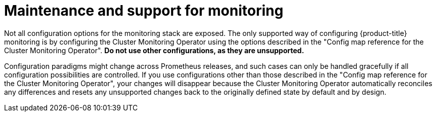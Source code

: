 // Module included in the following assemblies:
//
// * observability/monitoring/configuring-the-monitoring-stack.adoc

[id="maintenance-and-support_{context}"]
= Maintenance and support for monitoring

Not all configuration options for the monitoring stack are exposed. The only supported way of configuring {product-title} monitoring is by configuring the Cluster Monitoring Operator using the options described in the "Config map reference for the Cluster Monitoring Operator". *Do not use other configurations, as they are unsupported.*

Configuration paradigms might change across Prometheus releases, and such cases can only be handled gracefully if all configuration possibilities are controlled. If you use configurations other than those described in the "Config map reference for the Cluster Monitoring Operator", your changes will disappear because the Cluster Monitoring Operator automatically reconciles any differences and resets any unsupported changes back to the originally defined state by default and by design.

